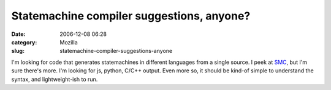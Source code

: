 Statemachine compiler suggestions, anyone?
##########################################
:date: 2006-12-08 06:28
:category: Mozilla
:slug: statemachine-compiler-suggestions-anyone

I'm looking for code that generates statemachines in different languages from a single source. I peek at `SMC <http://smc.sourceforge.net/>`__, but I'm sure there's more. I'm looking for js, python, C/C++ output. Even more so, it should be kind-of simple to understand the syntax, and lightweight-ish to run.
